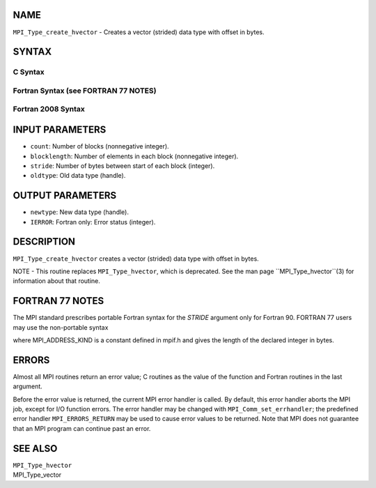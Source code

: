 NAME
----

``MPI_Type_create_hvector`` - Creates a vector (strided) data type with
offset in bytes.

SYNTAX
------

C Syntax
~~~~~~~~

.. code-block:: c
   :linenos:

   #include <mpi.h>
   int MPI_Type_create_hvector(int count, int blocklength,
   	MPI_Aint stride, MPI_Datatype oldtype, MPI_Datatype *newtype)

Fortran Syntax (see FORTRAN 77 NOTES)
~~~~~~~~~~~~~~~~~~~~~~~~~~~~~~~~~~~~~

.. code-block:: c
   :linenos:

   USE MPI
   ! or the older form: INCLUDE 'mpif.h'
   MPI_TYPE_CREATE_HVECTOR(COUNT, BLOCKLENGTH, STRIDE, OLDTYPE,
   	NEWTYPE, IERROR)

   	INTEGER	COUNT, BLOCKLENGTH, OLDTYPE, NEWTYPE, IERROR
   	INTEGER(KIND=MPI_ADDRESS_KIND) STRIDE

Fortran 2008 Syntax
~~~~~~~~~~~~~~~~~~~

.. code-block:: fortran
   :linenos:

   USE mpi_f08
   MPI_Type_create_hvector(count, blocklength, stride, oldtype, newtype,
   		ierror)
   	INTEGER, INTENT(IN) :: count, blocklength
   	INTEGER(KIND=MPI_ADDRESS_KIND), INTENT(IN) :: stride
   	TYPE(MPI_Datatype), INTENT(IN) :: oldtype
   	TYPE(MPI_Datatype), INTENT(OUT) :: newtype
   	INTEGER, OPTIONAL, INTENT(OUT) :: ierror

INPUT PARAMETERS
----------------

* ``count``: Number of blocks (nonnegative integer).

* ``blocklength``: Number of elements in each block (nonnegative integer).

* ``stride``: Number of bytes between start of each block (integer).

* ``oldtype``: Old data type (handle).

OUTPUT PARAMETERS
-----------------

* ``newtype``: New data type (handle).

* ``IERROR``: Fortran only: Error status (integer).

DESCRIPTION
-----------

``MPI_Type_create_hvector`` creates a vector (strided) data type with offset
in bytes.

NOTE - This routine replaces ``MPI_Type_hvector``, which is deprecated. See
the man page ``MPI_Type_hvector``(3) for information about that routine.

FORTRAN 77 NOTES
----------------

The MPI standard prescribes portable Fortran syntax for the *STRIDE*
argument only for Fortran 90. FORTRAN 77 users may use the non-portable
syntax

.. code-block:: fortran
   :linenos:

        INTEGER*MPI_ADDRESS_KIND STRIDE

where MPI_ADDRESS_KIND is a constant defined in mpif.h and gives the
length of the declared integer in bytes.

ERRORS
------

Almost all MPI routines return an error value; C routines as the value
of the function and Fortran routines in the last argument.

Before the error value is returned, the current MPI error handler is
called. By default, this error handler aborts the MPI job, except for
I/O function errors. The error handler may be changed with
``MPI_Comm_set_errhandler``; the predefined error handler ``MPI_ERRORS_RETURN``
may be used to cause error values to be returned. Note that MPI does not
guarantee that an MPI program can continue past an error.

SEE ALSO
--------

| ``MPI_Type_hvector``
| MPI_Type_vector
